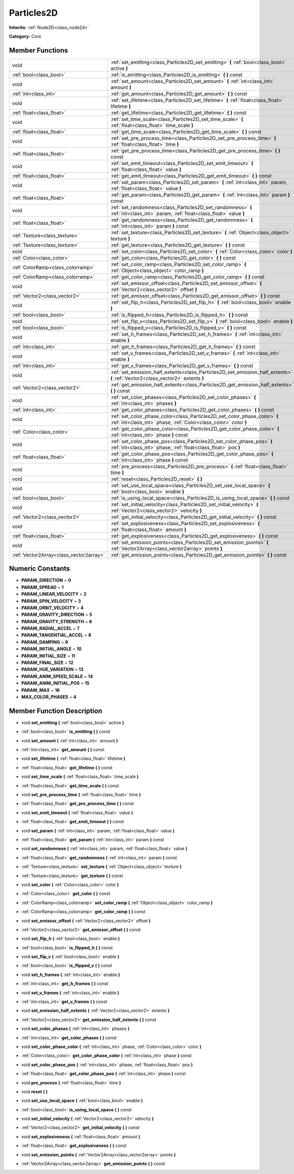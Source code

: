 .. _class_Particles2D:

Particles2D
===========

**Inherits:** :ref:`Node2D<class_node2d>`

**Category:** Core



Member Functions
----------------

+------------------------------------------+--------------------------------------------------------------------------------------------------------------------------------------------------+
| void                                     | :ref:`set_emitting<class_Particles2D_set_emitting>`  **(** :ref:`bool<class_bool>` active  **)**                                                 |
+------------------------------------------+--------------------------------------------------------------------------------------------------------------------------------------------------+
| :ref:`bool<class_bool>`                  | :ref:`is_emitting<class_Particles2D_is_emitting>`  **(** **)** const                                                                             |
+------------------------------------------+--------------------------------------------------------------------------------------------------------------------------------------------------+
| void                                     | :ref:`set_amount<class_Particles2D_set_amount>`  **(** :ref:`int<class_int>` amount  **)**                                                       |
+------------------------------------------+--------------------------------------------------------------------------------------------------------------------------------------------------+
| :ref:`int<class_int>`                    | :ref:`get_amount<class_Particles2D_get_amount>`  **(** **)** const                                                                               |
+------------------------------------------+--------------------------------------------------------------------------------------------------------------------------------------------------+
| void                                     | :ref:`set_lifetime<class_Particles2D_set_lifetime>`  **(** :ref:`float<class_float>` lifetime  **)**                                             |
+------------------------------------------+--------------------------------------------------------------------------------------------------------------------------------------------------+
| :ref:`float<class_float>`                | :ref:`get_lifetime<class_Particles2D_get_lifetime>`  **(** **)** const                                                                           |
+------------------------------------------+--------------------------------------------------------------------------------------------------------------------------------------------------+
| void                                     | :ref:`set_time_scale<class_Particles2D_set_time_scale>`  **(** :ref:`float<class_float>` time_scale  **)**                                       |
+------------------------------------------+--------------------------------------------------------------------------------------------------------------------------------------------------+
| :ref:`float<class_float>`                | :ref:`get_time_scale<class_Particles2D_get_time_scale>`  **(** **)** const                                                                       |
+------------------------------------------+--------------------------------------------------------------------------------------------------------------------------------------------------+
| void                                     | :ref:`set_pre_process_time<class_Particles2D_set_pre_process_time>`  **(** :ref:`float<class_float>` time  **)**                                 |
+------------------------------------------+--------------------------------------------------------------------------------------------------------------------------------------------------+
| :ref:`float<class_float>`                | :ref:`get_pre_process_time<class_Particles2D_get_pre_process_time>`  **(** **)** const                                                           |
+------------------------------------------+--------------------------------------------------------------------------------------------------------------------------------------------------+
| void                                     | :ref:`set_emit_timeout<class_Particles2D_set_emit_timeout>`  **(** :ref:`float<class_float>` value  **)**                                        |
+------------------------------------------+--------------------------------------------------------------------------------------------------------------------------------------------------+
| :ref:`float<class_float>`                | :ref:`get_emit_timeout<class_Particles2D_get_emit_timeout>`  **(** **)** const                                                                   |
+------------------------------------------+--------------------------------------------------------------------------------------------------------------------------------------------------+
| void                                     | :ref:`set_param<class_Particles2D_set_param>`  **(** :ref:`int<class_int>` param, :ref:`float<class_float>` value  **)**                         |
+------------------------------------------+--------------------------------------------------------------------------------------------------------------------------------------------------+
| :ref:`float<class_float>`                | :ref:`get_param<class_Particles2D_get_param>`  **(** :ref:`int<class_int>` param  **)** const                                                    |
+------------------------------------------+--------------------------------------------------------------------------------------------------------------------------------------------------+
| void                                     | :ref:`set_randomness<class_Particles2D_set_randomness>`  **(** :ref:`int<class_int>` param, :ref:`float<class_float>` value  **)**               |
+------------------------------------------+--------------------------------------------------------------------------------------------------------------------------------------------------+
| :ref:`float<class_float>`                | :ref:`get_randomness<class_Particles2D_get_randomness>`  **(** :ref:`int<class_int>` param  **)** const                                          |
+------------------------------------------+--------------------------------------------------------------------------------------------------------------------------------------------------+
| :ref:`Texture<class_texture>`            | :ref:`set_texture<class_Particles2D_set_texture>`  **(** :ref:`Object<class_object>` texture  **)**                                              |
+------------------------------------------+--------------------------------------------------------------------------------------------------------------------------------------------------+
| :ref:`Texture<class_texture>`            | :ref:`get_texture<class_Particles2D_get_texture>`  **(** **)** const                                                                             |
+------------------------------------------+--------------------------------------------------------------------------------------------------------------------------------------------------+
| void                                     | :ref:`set_color<class_Particles2D_set_color>`  **(** :ref:`Color<class_color>` color  **)**                                                      |
+------------------------------------------+--------------------------------------------------------------------------------------------------------------------------------------------------+
| :ref:`Color<class_color>`                | :ref:`get_color<class_Particles2D_get_color>`  **(** **)** const                                                                                 |
+------------------------------------------+--------------------------------------------------------------------------------------------------------------------------------------------------+
| :ref:`ColorRamp<class_colorramp>`        | :ref:`set_color_ramp<class_Particles2D_set_color_ramp>`  **(** :ref:`Object<class_object>` color_ramp  **)**                                     |
+------------------------------------------+--------------------------------------------------------------------------------------------------------------------------------------------------+
| :ref:`ColorRamp<class_colorramp>`        | :ref:`get_color_ramp<class_Particles2D_get_color_ramp>`  **(** **)** const                                                                       |
+------------------------------------------+--------------------------------------------------------------------------------------------------------------------------------------------------+
| void                                     | :ref:`set_emissor_offset<class_Particles2D_set_emissor_offset>`  **(** :ref:`Vector2<class_vector2>` offset  **)**                               |
+------------------------------------------+--------------------------------------------------------------------------------------------------------------------------------------------------+
| :ref:`Vector2<class_vector2>`            | :ref:`get_emissor_offset<class_Particles2D_get_emissor_offset>`  **(** **)** const                                                               |
+------------------------------------------+--------------------------------------------------------------------------------------------------------------------------------------------------+
| void                                     | :ref:`set_flip_h<class_Particles2D_set_flip_h>`  **(** :ref:`bool<class_bool>` enable  **)**                                                     |
+------------------------------------------+--------------------------------------------------------------------------------------------------------------------------------------------------+
| :ref:`bool<class_bool>`                  | :ref:`is_flipped_h<class_Particles2D_is_flipped_h>`  **(** **)** const                                                                           |
+------------------------------------------+--------------------------------------------------------------------------------------------------------------------------------------------------+
| void                                     | :ref:`set_flip_v<class_Particles2D_set_flip_v>`  **(** :ref:`bool<class_bool>` enable  **)**                                                     |
+------------------------------------------+--------------------------------------------------------------------------------------------------------------------------------------------------+
| :ref:`bool<class_bool>`                  | :ref:`is_flipped_v<class_Particles2D_is_flipped_v>`  **(** **)** const                                                                           |
+------------------------------------------+--------------------------------------------------------------------------------------------------------------------------------------------------+
| void                                     | :ref:`set_h_frames<class_Particles2D_set_h_frames>`  **(** :ref:`int<class_int>` enable  **)**                                                   |
+------------------------------------------+--------------------------------------------------------------------------------------------------------------------------------------------------+
| :ref:`int<class_int>`                    | :ref:`get_h_frames<class_Particles2D_get_h_frames>`  **(** **)** const                                                                           |
+------------------------------------------+--------------------------------------------------------------------------------------------------------------------------------------------------+
| void                                     | :ref:`set_v_frames<class_Particles2D_set_v_frames>`  **(** :ref:`int<class_int>` enable  **)**                                                   |
+------------------------------------------+--------------------------------------------------------------------------------------------------------------------------------------------------+
| :ref:`int<class_int>`                    | :ref:`get_v_frames<class_Particles2D_get_v_frames>`  **(** **)** const                                                                           |
+------------------------------------------+--------------------------------------------------------------------------------------------------------------------------------------------------+
| void                                     | :ref:`set_emission_half_extents<class_Particles2D_set_emission_half_extents>`  **(** :ref:`Vector2<class_vector2>` extents  **)**                |
+------------------------------------------+--------------------------------------------------------------------------------------------------------------------------------------------------+
| :ref:`Vector2<class_vector2>`            | :ref:`get_emission_half_extents<class_Particles2D_get_emission_half_extents>`  **(** **)** const                                                 |
+------------------------------------------+--------------------------------------------------------------------------------------------------------------------------------------------------+
| void                                     | :ref:`set_color_phases<class_Particles2D_set_color_phases>`  **(** :ref:`int<class_int>` phases  **)**                                           |
+------------------------------------------+--------------------------------------------------------------------------------------------------------------------------------------------------+
| :ref:`int<class_int>`                    | :ref:`get_color_phases<class_Particles2D_get_color_phases>`  **(** **)** const                                                                   |
+------------------------------------------+--------------------------------------------------------------------------------------------------------------------------------------------------+
| void                                     | :ref:`set_color_phase_color<class_Particles2D_set_color_phase_color>`  **(** :ref:`int<class_int>` phase, :ref:`Color<class_color>` color  **)** |
+------------------------------------------+--------------------------------------------------------------------------------------------------------------------------------------------------+
| :ref:`Color<class_color>`                | :ref:`get_color_phase_color<class_Particles2D_get_color_phase_color>`  **(** :ref:`int<class_int>` phase  **)** const                            |
+------------------------------------------+--------------------------------------------------------------------------------------------------------------------------------------------------+
| void                                     | :ref:`set_color_phase_pos<class_Particles2D_set_color_phase_pos>`  **(** :ref:`int<class_int>` phase, :ref:`float<class_float>` pos  **)**       |
+------------------------------------------+--------------------------------------------------------------------------------------------------------------------------------------------------+
| :ref:`float<class_float>`                | :ref:`get_color_phase_pos<class_Particles2D_get_color_phase_pos>`  **(** :ref:`int<class_int>` phase  **)** const                                |
+------------------------------------------+--------------------------------------------------------------------------------------------------------------------------------------------------+
| void                                     | :ref:`pre_process<class_Particles2D_pre_process>`  **(** :ref:`float<class_float>` time  **)**                                                   |
+------------------------------------------+--------------------------------------------------------------------------------------------------------------------------------------------------+
| void                                     | :ref:`reset<class_Particles2D_reset>`  **(** **)**                                                                                               |
+------------------------------------------+--------------------------------------------------------------------------------------------------------------------------------------------------+
| void                                     | :ref:`set_use_local_space<class_Particles2D_set_use_local_space>`  **(** :ref:`bool<class_bool>` enable  **)**                                   |
+------------------------------------------+--------------------------------------------------------------------------------------------------------------------------------------------------+
| :ref:`bool<class_bool>`                  | :ref:`is_using_local_space<class_Particles2D_is_using_local_space>`  **(** **)** const                                                           |
+------------------------------------------+--------------------------------------------------------------------------------------------------------------------------------------------------+
| void                                     | :ref:`set_initial_velocity<class_Particles2D_set_initial_velocity>`  **(** :ref:`Vector2<class_vector2>` velocity  **)**                         |
+------------------------------------------+--------------------------------------------------------------------------------------------------------------------------------------------------+
| :ref:`Vector2<class_vector2>`            | :ref:`get_initial_velocity<class_Particles2D_get_initial_velocity>`  **(** **)** const                                                           |
+------------------------------------------+--------------------------------------------------------------------------------------------------------------------------------------------------+
| void                                     | :ref:`set_explosiveness<class_Particles2D_set_explosiveness>`  **(** :ref:`float<class_float>` amount  **)**                                     |
+------------------------------------------+--------------------------------------------------------------------------------------------------------------------------------------------------+
| :ref:`float<class_float>`                | :ref:`get_explosiveness<class_Particles2D_get_explosiveness>`  **(** **)** const                                                                 |
+------------------------------------------+--------------------------------------------------------------------------------------------------------------------------------------------------+
| void                                     | :ref:`set_emission_points<class_Particles2D_set_emission_points>`  **(** :ref:`Vector2Array<class_vector2array>` points  **)**                   |
+------------------------------------------+--------------------------------------------------------------------------------------------------------------------------------------------------+
| :ref:`Vector2Array<class_vector2array>`  | :ref:`get_emission_points<class_Particles2D_get_emission_points>`  **(** **)** const                                                             |
+------------------------------------------+--------------------------------------------------------------------------------------------------------------------------------------------------+

Numeric Constants
-----------------

- **PARAM_DIRECTION** = **0**
- **PARAM_SPREAD** = **1**
- **PARAM_LINEAR_VELOCITY** = **2**
- **PARAM_SPIN_VELOCITY** = **3**
- **PARAM_ORBIT_VELOCITY** = **4**
- **PARAM_GRAVITY_DIRECTION** = **5**
- **PARAM_GRAVITY_STRENGTH** = **6**
- **PARAM_RADIAL_ACCEL** = **7**
- **PARAM_TANGENTIAL_ACCEL** = **8**
- **PARAM_DAMPING** = **9**
- **PARAM_INITIAL_ANGLE** = **10**
- **PARAM_INITIAL_SIZE** = **11**
- **PARAM_FINAL_SIZE** = **12**
- **PARAM_HUE_VARIATION** = **13**
- **PARAM_ANIM_SPEED_SCALE** = **14**
- **PARAM_ANIM_INITIAL_POS** = **15**
- **PARAM_MAX** = **16**
- **MAX_COLOR_PHASES** = **4**

Member Function Description
---------------------------

.. _class_Particles2D_set_emitting:

- void  **set_emitting**  **(** :ref:`bool<class_bool>` active  **)**

.. _class_Particles2D_is_emitting:

- :ref:`bool<class_bool>`  **is_emitting**  **(** **)** const

.. _class_Particles2D_set_amount:

- void  **set_amount**  **(** :ref:`int<class_int>` amount  **)**

.. _class_Particles2D_get_amount:

- :ref:`int<class_int>`  **get_amount**  **(** **)** const

.. _class_Particles2D_set_lifetime:

- void  **set_lifetime**  **(** :ref:`float<class_float>` lifetime  **)**

.. _class_Particles2D_get_lifetime:

- :ref:`float<class_float>`  **get_lifetime**  **(** **)** const

.. _class_Particles2D_set_time_scale:

- void  **set_time_scale**  **(** :ref:`float<class_float>` time_scale  **)**

.. _class_Particles2D_get_time_scale:

- :ref:`float<class_float>`  **get_time_scale**  **(** **)** const

.. _class_Particles2D_set_pre_process_time:

- void  **set_pre_process_time**  **(** :ref:`float<class_float>` time  **)**

.. _class_Particles2D_get_pre_process_time:

- :ref:`float<class_float>`  **get_pre_process_time**  **(** **)** const

.. _class_Particles2D_set_emit_timeout:

- void  **set_emit_timeout**  **(** :ref:`float<class_float>` value  **)**

.. _class_Particles2D_get_emit_timeout:

- :ref:`float<class_float>`  **get_emit_timeout**  **(** **)** const

.. _class_Particles2D_set_param:

- void  **set_param**  **(** :ref:`int<class_int>` param, :ref:`float<class_float>` value  **)**

.. _class_Particles2D_get_param:

- :ref:`float<class_float>`  **get_param**  **(** :ref:`int<class_int>` param  **)** const

.. _class_Particles2D_set_randomness:

- void  **set_randomness**  **(** :ref:`int<class_int>` param, :ref:`float<class_float>` value  **)**

.. _class_Particles2D_get_randomness:

- :ref:`float<class_float>`  **get_randomness**  **(** :ref:`int<class_int>` param  **)** const

.. _class_Particles2D_set_texture:

- :ref:`Texture<class_texture>`  **set_texture**  **(** :ref:`Object<class_object>` texture  **)**

.. _class_Particles2D_get_texture:

- :ref:`Texture<class_texture>`  **get_texture**  **(** **)** const

.. _class_Particles2D_set_color:

- void  **set_color**  **(** :ref:`Color<class_color>` color  **)**

.. _class_Particles2D_get_color:

- :ref:`Color<class_color>`  **get_color**  **(** **)** const

.. _class_Particles2D_set_color_ramp:

- :ref:`ColorRamp<class_colorramp>`  **set_color_ramp**  **(** :ref:`Object<class_object>` color_ramp  **)**

.. _class_Particles2D_get_color_ramp:

- :ref:`ColorRamp<class_colorramp>`  **get_color_ramp**  **(** **)** const

.. _class_Particles2D_set_emissor_offset:

- void  **set_emissor_offset**  **(** :ref:`Vector2<class_vector2>` offset  **)**

.. _class_Particles2D_get_emissor_offset:

- :ref:`Vector2<class_vector2>`  **get_emissor_offset**  **(** **)** const

.. _class_Particles2D_set_flip_h:

- void  **set_flip_h**  **(** :ref:`bool<class_bool>` enable  **)**

.. _class_Particles2D_is_flipped_h:

- :ref:`bool<class_bool>`  **is_flipped_h**  **(** **)** const

.. _class_Particles2D_set_flip_v:

- void  **set_flip_v**  **(** :ref:`bool<class_bool>` enable  **)**

.. _class_Particles2D_is_flipped_v:

- :ref:`bool<class_bool>`  **is_flipped_v**  **(** **)** const

.. _class_Particles2D_set_h_frames:

- void  **set_h_frames**  **(** :ref:`int<class_int>` enable  **)**

.. _class_Particles2D_get_h_frames:

- :ref:`int<class_int>`  **get_h_frames**  **(** **)** const

.. _class_Particles2D_set_v_frames:

- void  **set_v_frames**  **(** :ref:`int<class_int>` enable  **)**

.. _class_Particles2D_get_v_frames:

- :ref:`int<class_int>`  **get_v_frames**  **(** **)** const

.. _class_Particles2D_set_emission_half_extents:

- void  **set_emission_half_extents**  **(** :ref:`Vector2<class_vector2>` extents  **)**

.. _class_Particles2D_get_emission_half_extents:

- :ref:`Vector2<class_vector2>`  **get_emission_half_extents**  **(** **)** const

.. _class_Particles2D_set_color_phases:

- void  **set_color_phases**  **(** :ref:`int<class_int>` phases  **)**

.. _class_Particles2D_get_color_phases:

- :ref:`int<class_int>`  **get_color_phases**  **(** **)** const

.. _class_Particles2D_set_color_phase_color:

- void  **set_color_phase_color**  **(** :ref:`int<class_int>` phase, :ref:`Color<class_color>` color  **)**

.. _class_Particles2D_get_color_phase_color:

- :ref:`Color<class_color>`  **get_color_phase_color**  **(** :ref:`int<class_int>` phase  **)** const

.. _class_Particles2D_set_color_phase_pos:

- void  **set_color_phase_pos**  **(** :ref:`int<class_int>` phase, :ref:`float<class_float>` pos  **)**

.. _class_Particles2D_get_color_phase_pos:

- :ref:`float<class_float>`  **get_color_phase_pos**  **(** :ref:`int<class_int>` phase  **)** const

.. _class_Particles2D_pre_process:

- void  **pre_process**  **(** :ref:`float<class_float>` time  **)**

.. _class_Particles2D_reset:

- void  **reset**  **(** **)**

.. _class_Particles2D_set_use_local_space:

- void  **set_use_local_space**  **(** :ref:`bool<class_bool>` enable  **)**

.. _class_Particles2D_is_using_local_space:

- :ref:`bool<class_bool>`  **is_using_local_space**  **(** **)** const

.. _class_Particles2D_set_initial_velocity:

- void  **set_initial_velocity**  **(** :ref:`Vector2<class_vector2>` velocity  **)**

.. _class_Particles2D_get_initial_velocity:

- :ref:`Vector2<class_vector2>`  **get_initial_velocity**  **(** **)** const

.. _class_Particles2D_set_explosiveness:

- void  **set_explosiveness**  **(** :ref:`float<class_float>` amount  **)**

.. _class_Particles2D_get_explosiveness:

- :ref:`float<class_float>`  **get_explosiveness**  **(** **)** const

.. _class_Particles2D_set_emission_points:

- void  **set_emission_points**  **(** :ref:`Vector2Array<class_vector2array>` points  **)**

.. _class_Particles2D_get_emission_points:

- :ref:`Vector2Array<class_vector2array>`  **get_emission_points**  **(** **)** const


